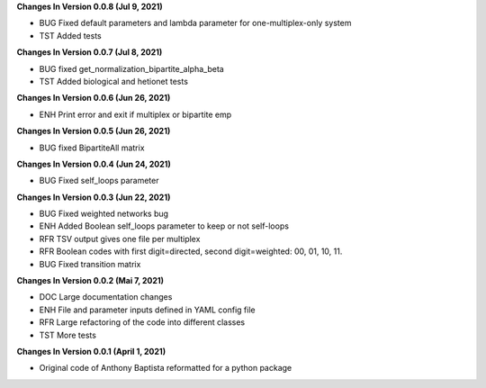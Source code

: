 **Changes In Version 0.0.8 (Jul 9, 2021)**

- BUG Fixed default parameters and lambda parameter for one-multiplex-only system
- TST Added tests

**Changes In Version 0.0.7 (Jul 8, 2021)**

- BUG fixed get_normalization_bipartite_alpha_beta
- TST Added biological and hetionet tests

**Changes In Version 0.0.6 (Jun 26, 2021)**

- ENH Print error and exit if multiplex or bipartite emp

**Changes In Version 0.0.5 (Jun 26, 2021)**

- BUG fixed BipartiteAll matrix

**Changes In Version 0.0.4 (Jun 24, 2021)**

- BUG Fixed self_loops parameter

**Changes In Version 0.0.3 (Jun 22, 2021)**

- BUG Fixed weighted networks bug
- ENH Added Boolean self_loops parameter to keep or not self-loops
- RFR TSV output gives one file per multiplex
- RFR Boolean codes with first digit=directed, second digit=weighted: 00, 01, 10, 11.
- BUG Fixed transition matrix

**Changes In Version 0.0.2 (Mai 7, 2021)**

- DOC Large documentation changes
- ENH File and parameter inputs defined in YAML config file
- RFR Large refactoring of the code into different classes
- TST More tests

**Changes In Version 0.0.1 (April 1, 2021)**

- Original code of Anthony Baptista reformatted for a python package

